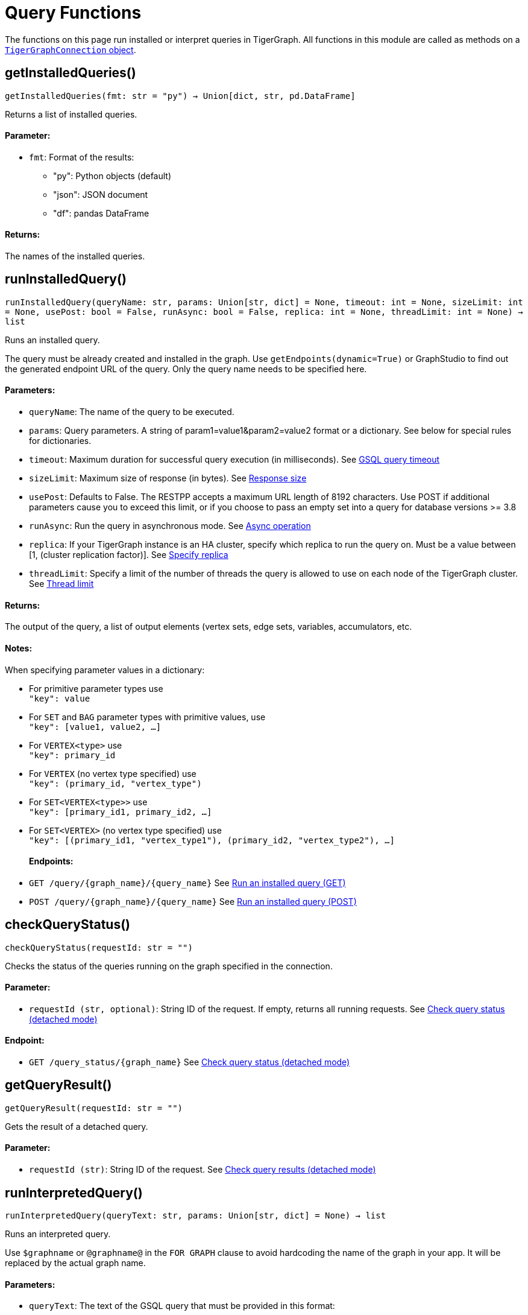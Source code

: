 = Query Functions


The functions on this page run installed or interpret queries in TigerGraph.
All functions in this module are called as methods on a link:https://docs.tigergraph.com/pytigergraph/current/core-functions/base[`TigerGraphConnection` object].

== getInstalledQueries()
`getInstalledQueries(fmt: str = "py") -> Union[dict, str, pd.DataFrame]`

Returns a list of installed queries.

[discrete]
==== Parameter:
* `fmt`: Format of the results: +
- "py":   Python objects (default)
- "json": JSON document
- "df":   pandas DataFrame

[discrete]
==== Returns:
The names of the installed queries.



== runInstalledQuery()
`runInstalledQuery(queryName: str, params: Union[str, dict] = None, timeout: int = None, sizeLimit: int = None, usePost: bool = False, runAsync: bool = False, replica: int = None, threadLimit: int = None) -> list`

Runs an installed query.

The query must be already created and installed in the graph.
Use `getEndpoints(dynamic=True)` or GraphStudio to find out the generated endpoint URL of
the query. Only the query name needs to be specified here.

[discrete]
==== Parameters:
* `queryName`: The name of the query to be executed.
* `params`: Query parameters. A string of param1=value1&param2=value2 format or a dictionary.
See below for special rules for dictionaries.
* `timeout`: Maximum duration for successful query execution (in milliseconds).
See xref:tigergraph-server:API:index.adoc#_gsql_query_timeout[GSQL query timeout]
* `sizeLimit`: Maximum size of response (in bytes).
See xref:tigergraph-server:API:index.adoc#_response_size[Response size]
* `usePost`: Defaults to False. The RESTPP accepts a maximum URL length of 8192 characters. Use POST if additional parameters cause
you to exceed this limit, or if you choose to pass an empty set into a query for database versions >= 3.8
* `runAsync`: Run the query in asynchronous mode. 
See xref:gsql-ref:querying:query-operations#_detached_mode_async_option[Async operation]
* `replica`: If your TigerGraph instance is an HA cluster, specify which replica to run the query on. Must be a 
value between [1, (cluster replication factor)].
See xref:tigergraph-server:API:built-in-endpoints#_specify_replica[Specify replica]
* `threadLimit`: Specify a limit of the number of threads the query is allowed to use on each node of the TigerGraph cluster.
See xref:tigergraph-server:API:built-in-endpoints#_specify_thread_limit[Thread limit]

[discrete]
==== Returns:
The output of the query, a list of output elements (vertex sets, edge sets, variables,
accumulators, etc.

[discrete]
==== Notes:
When specifying parameter values in a dictionary:

- For primitive parameter types use
 +
`"key": value`
+
- For `SET` and `BAG` parameter types with primitive values, use
 +
`"key": [value1, value2, ...]`
+
- For `VERTEX<type>` use
 +
`"key": primary_id`
+
- For `VERTEX` (no vertex type specified) use
 +
`"key": (primary_id, "vertex_type")`
+
- For `SET<VERTEX<type>>` use
 +
`"key": [primary_id1, primary_id2, ...]`
+
- For `SET<VERTEX>` (no vertex type specified) use
 +
`"key": [(primary_id1, "vertex_type1"), (primary_id2, "vertex_type2"), ...]`
+

[discrete]
==== Endpoints:
- `GET /query/{graph_name}/{query_name}`
See xref:tigergraph-server:API:built-in-endpoints.adoc#_run_an_installed_query_get[Run an installed query (GET)]
- `POST /query/{graph_name}/{query_name}`
See xref:tigergraph-server:API:built-in-endpoints.adoc#_run_an_installed_query_post[Run an installed query (POST)]


== checkQueryStatus()
`checkQueryStatus(requestId: str = "")`

Checks the status of the queries running on the graph specified in the connection.

[discrete]
==== Parameter:
* `requestId (str, optional)`: String ID of the request. If empty, returns all running requests.
See xref:tigergraph-server:API:built-in-endpoints.adoc#_check_query_status_detached_mode[Check query status (detached mode)]

[discrete]
==== Endpoint:
- `GET /query_status/{graph_name}`
See xref:tigergraph-server:API:built-in-endpoints.adoc#_check_query_status_detached_mode[Check query status (detached mode)]


== getQueryResult()
`getQueryResult(requestId: str = "")`

Gets the result of a detached query.

[discrete]
==== Parameter:
* `requestId (str)`: String ID of the request.
See xref:tigergraph-server:API:built-in-endpoints.adoc#_check_query_results_detached_mode[Check query results (detached mode)]


== runInterpretedQuery()
`runInterpretedQuery(queryText: str, params: Union[str, dict] = None) -> list`

Runs an interpreted query.

Use ``$graphname`` or ``@graphname@`` in the ``FOR GRAPH`` clause to avoid hardcoding the
name of the graph in your app. It will be replaced by the actual graph name.

[discrete]
==== Parameters:
* `queryText`: The text of the GSQL query that must be provided in this format: +

[source.wrap, gsql]
----
INTERPRET QUERY (<params>) FOR GRAPH <graph_name> {
<statements>
}
----

* `params`: A string of `param1=value1&param2=value2...` format or a dictionary.
See below for special rules for dictionaries.

[discrete]
==== Returns:
The output of the query, a list of output elements such as vertex sets, edge sets, variables and
accumulators.

[discrete]
==== Notes:
When specifying parameter values in a dictionary:

- For primitive parameter types use
 +
`"key": value`
+
- For `SET` and `BAG` parameter types with primitive values, use
 +
`"key": [value1, value2, ...]`
+
- For `VERTEX<type>` use
 +
`"key": primary_id`
+
- For `VERTEX` (no vertex type specified) use
 +
`"key": (primary_id, "vertex_type")`
+
- For `SET<VERTEX<type>>` use
 +
`"key": [primary_id1, primary_id2, ...]`
+
- For `SET<VERTEX>` (no vertex type specified) use
 +
`"key": [(primary_id1, "vertex_type1"), (primary_id2, "vertex_type2"), ...]`
+


[discrete]
==== Endpoint:
- `POST /gsqlserver/interpreted_query`
See xref:tigergraph-server:API:built-in-endpoints.adoc#_run_an_interpreted_query[Run an interpreted query]



== parseQueryOutput()
`parseQueryOutput(output: list, graphOnly: bool = True) -> dict`

Parses query output and separates vertex and edge data (and optionally other output) for
easier use.

[discrete]
==== Parameters:
* `output`: The data structure returned by `runInstalledQuery()` or `runInterpretedQuery()`.
* `graphOnly`: If `True` (the default setting), restricts captured output to vertices and edges.
If `False`, captures values of variables and accumulators and any other plain text printed.

[discrete]
==== Returns:
A dictionary with two (or three) keys: `"vertices"`, `"edges"` and optionally `"output"`.
The first two refer to another dictionary containing keys for each vertex and edge types
found and the instances of those vertex and edge types. `"output"` is a list of
dictionaries containing the key/value pairs of any other output.

The JSON output from a query can contain a mixture of results: vertex sets (the output of a
SELECT statement), edge sets (e.g. collected in a global accumulator), printout of
global and local variables and accumulators, including complex types (LIST, MAP, etc.).
The type of the various output entries is not explicit and requires manual inspection to determine the type.

This function "cleans" this output, separating and collecting vertices and edges in an easy
to access way. It can also collect other output or ignore it. +
The output of this function can be used e.g. with the `vertexSetToDataFrame()` and
`edgeSetToDataFrame()` functions or (after some transformation) to pass a subgraph to a
visualization component.


== getStatistics()
`getStatistics(seconds: int = 10, segments: int = 10) -> dict`

Retrieves real-time query performance statistics over the given time period.

[discrete]
==== Parameters:
* `seconds`: The duration of statistic collection period (the last _n_ seconds before the function
call).
* `segments`: The number of segments of the latency distribution (shown in results as
`LatencyPercentile`). By default, segments is `10`, meaning the percentile range 0-100%
will be divided into ten equal segments: 0%-10%, 11%-20%, etc.
This argument must be an integer between 1 and 100.

[discrete]
==== Endpoint:
- `GET /statistics/{graph_name}`
See xref:tigergraph-server:API:built-in-endpoints.adoc#_show_query_performance[Show query performance]


